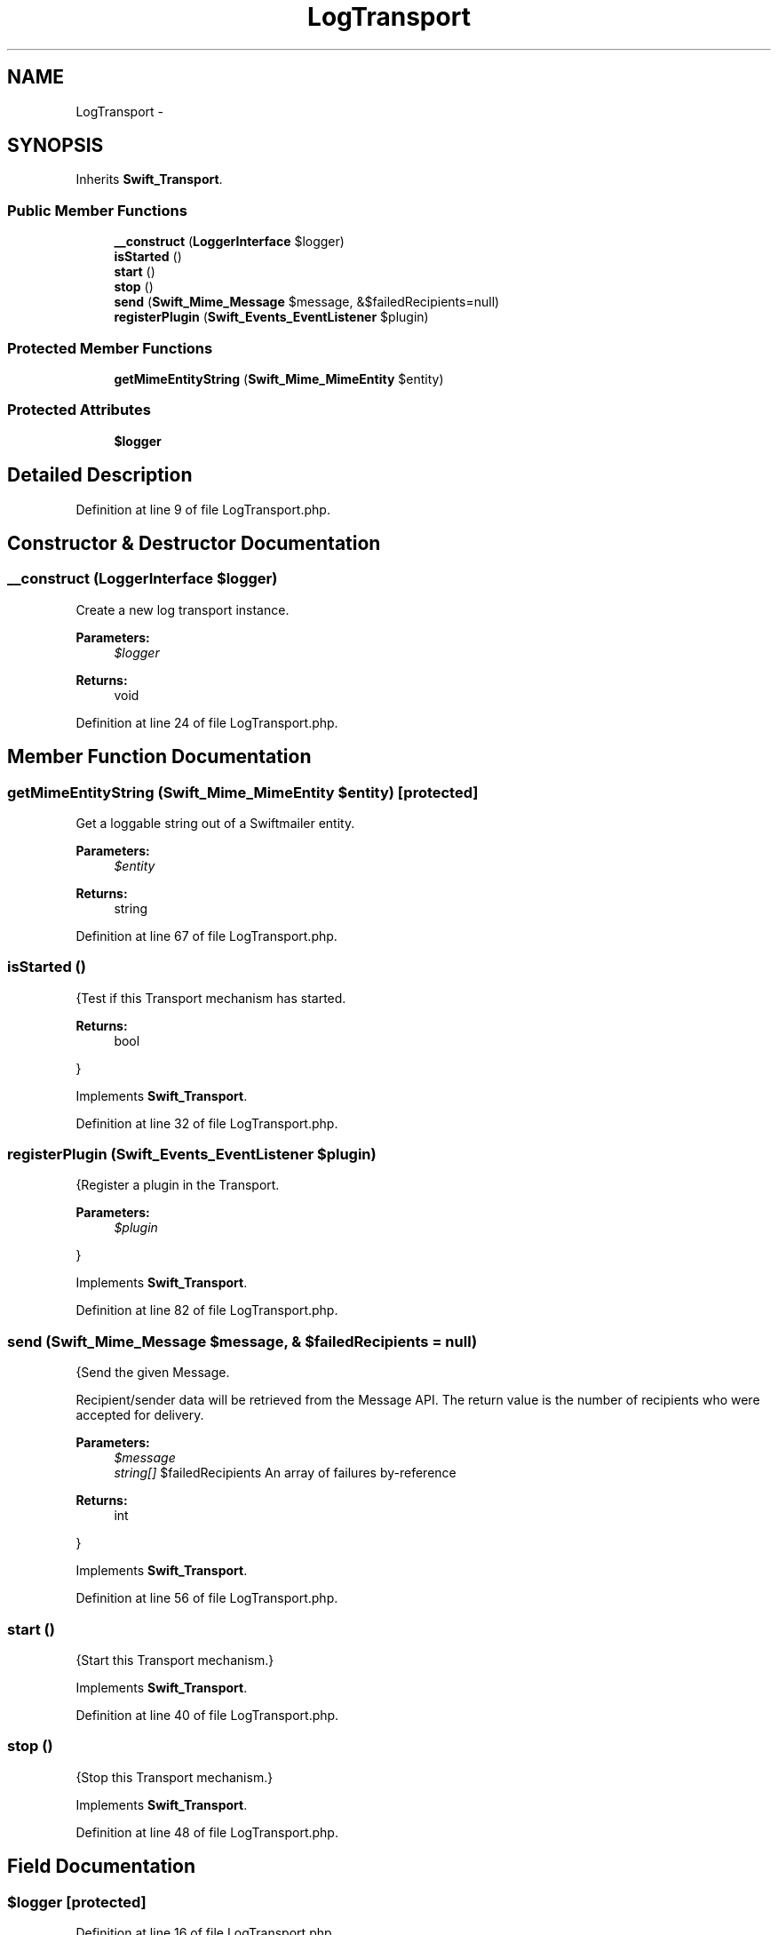 .TH "LogTransport" 3 "Tue Apr 14 2015" "Version 1.0" "VirtualSCADA" \" -*- nroff -*-
.ad l
.nh
.SH NAME
LogTransport \- 
.SH SYNOPSIS
.br
.PP
.PP
Inherits \fBSwift_Transport\fP\&.
.SS "Public Member Functions"

.in +1c
.ti -1c
.RI "\fB__construct\fP (\fBLoggerInterface\fP $logger)"
.br
.ti -1c
.RI "\fBisStarted\fP ()"
.br
.ti -1c
.RI "\fBstart\fP ()"
.br
.ti -1c
.RI "\fBstop\fP ()"
.br
.ti -1c
.RI "\fBsend\fP (\fBSwift_Mime_Message\fP $message, &$failedRecipients=null)"
.br
.ti -1c
.RI "\fBregisterPlugin\fP (\fBSwift_Events_EventListener\fP $plugin)"
.br
.in -1c
.SS "Protected Member Functions"

.in +1c
.ti -1c
.RI "\fBgetMimeEntityString\fP (\fBSwift_Mime_MimeEntity\fP $entity)"
.br
.in -1c
.SS "Protected Attributes"

.in +1c
.ti -1c
.RI "\fB$logger\fP"
.br
.in -1c
.SH "Detailed Description"
.PP 
Definition at line 9 of file LogTransport\&.php\&.
.SH "Constructor & Destructor Documentation"
.PP 
.SS "__construct (\fBLoggerInterface\fP $logger)"
Create a new log transport instance\&.
.PP
\fBParameters:\fP
.RS 4
\fI$logger\fP 
.RE
.PP
\fBReturns:\fP
.RS 4
void 
.RE
.PP

.PP
Definition at line 24 of file LogTransport\&.php\&.
.SH "Member Function Documentation"
.PP 
.SS "getMimeEntityString (\fBSwift_Mime_MimeEntity\fP $entity)\fC [protected]\fP"
Get a loggable string out of a Swiftmailer entity\&.
.PP
\fBParameters:\fP
.RS 4
\fI$entity\fP 
.RE
.PP
\fBReturns:\fP
.RS 4
string 
.RE
.PP

.PP
Definition at line 67 of file LogTransport\&.php\&.
.SS "isStarted ()"
{Test if this Transport mechanism has started\&.
.PP
\fBReturns:\fP
.RS 4
bool
.RE
.PP
} 
.PP
Implements \fBSwift_Transport\fP\&.
.PP
Definition at line 32 of file LogTransport\&.php\&.
.SS "registerPlugin (\fBSwift_Events_EventListener\fP $plugin)"
{Register a plugin in the Transport\&.
.PP
\fBParameters:\fP
.RS 4
\fI$plugin\fP 
.RE
.PP
} 
.PP
Implements \fBSwift_Transport\fP\&.
.PP
Definition at line 82 of file LogTransport\&.php\&.
.SS "send (\fBSwift_Mime_Message\fP $message, & $failedRecipients = \fCnull\fP)"
{Send the given Message\&.
.PP
Recipient/sender data will be retrieved from the Message API\&. The return value is the number of recipients who were accepted for delivery\&.
.PP
\fBParameters:\fP
.RS 4
\fI$message\fP 
.br
\fIstring[]\fP $failedRecipients An array of failures by-reference
.RE
.PP
\fBReturns:\fP
.RS 4
int
.RE
.PP
} 
.PP
Implements \fBSwift_Transport\fP\&.
.PP
Definition at line 56 of file LogTransport\&.php\&.
.SS "start ()"
{Start this Transport mechanism\&.} 
.PP
Implements \fBSwift_Transport\fP\&.
.PP
Definition at line 40 of file LogTransport\&.php\&.
.SS "stop ()"
{Stop this Transport mechanism\&.} 
.PP
Implements \fBSwift_Transport\fP\&.
.PP
Definition at line 48 of file LogTransport\&.php\&.
.SH "Field Documentation"
.PP 
.SS "$logger\fC [protected]\fP"

.PP
Definition at line 16 of file LogTransport\&.php\&.

.SH "Author"
.PP 
Generated automatically by Doxygen for VirtualSCADA from the source code\&.
